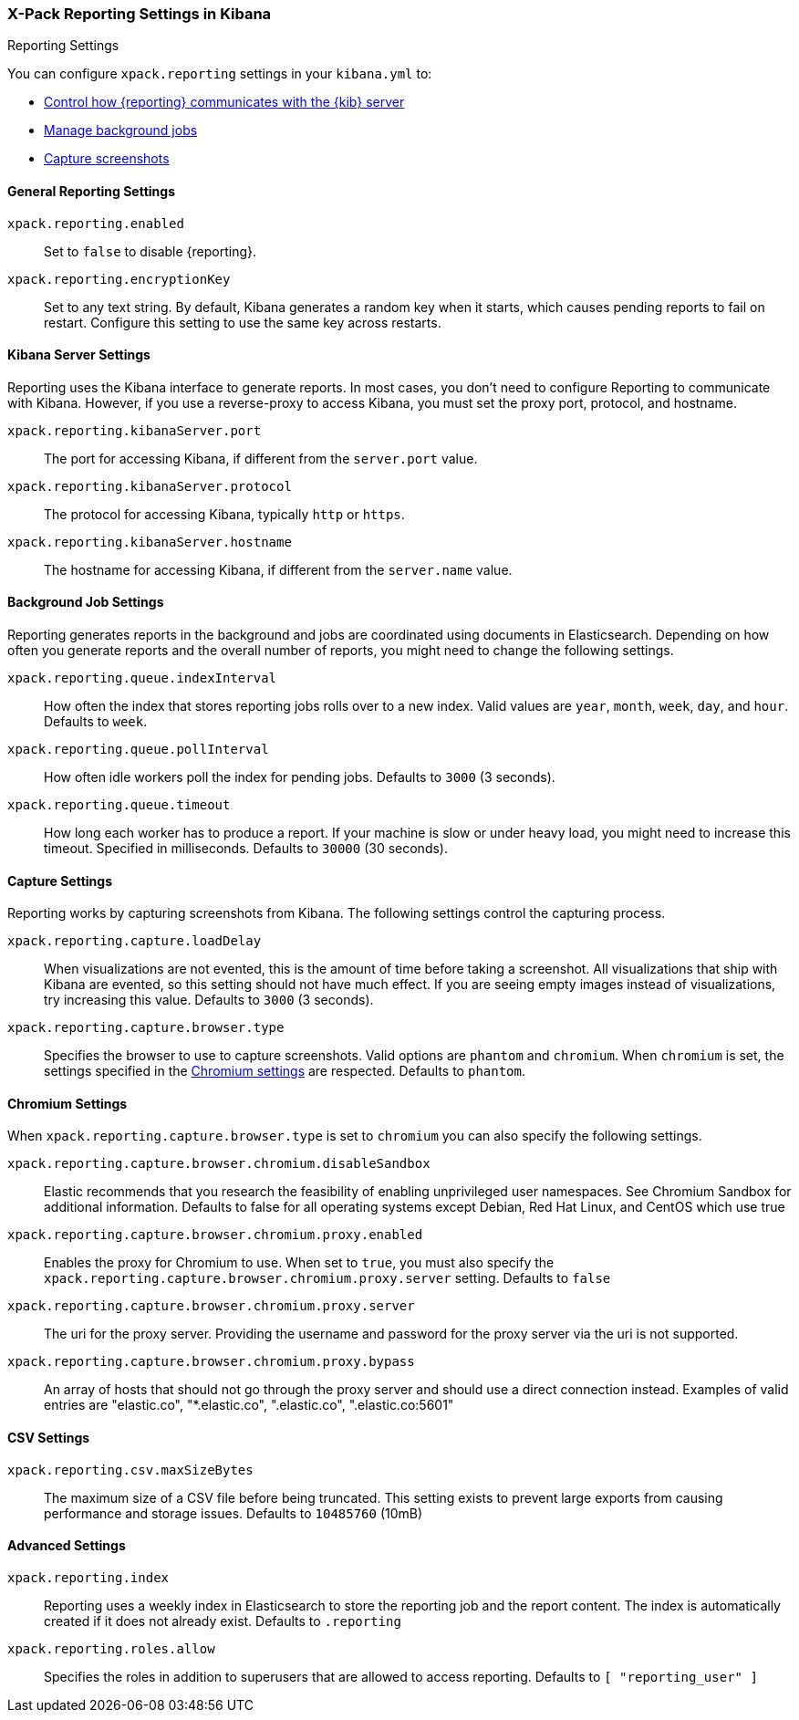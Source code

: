[role="xpack"]
[[reporting-settings-kb]]
=== X-Pack Reporting Settings in Kibana
++++
<titleabbrev>Reporting Settings</titleabbrev>
++++

You can configure `xpack.reporting` settings in your `kibana.yml` to:

* <<reporting-kibana-server-settings,Control how {reporting}  communicates with the {kib} server>>
* <<reporting-job-queue-settings,Manage background jobs>>
* <<reporting-capture-settings,Capture screenshots>>

[float]
[[general-reporting-settings]]
==== General Reporting Settings
[[xpack-enable-reporting]]`xpack.reporting.enabled`::
Set to `false` to disable {reporting}.

`xpack.reporting.encryptionKey`::
Set to any text string. By default, Kibana generates a random key when it starts,
which causes pending reports to fail on restart. Configure this setting to use
the same key across restarts.

[float]
[[reporting-kibana-server-settings]]
==== Kibana Server Settings

Reporting uses the Kibana interface to generate reports. In most cases, you don't need
to configure Reporting to communicate with Kibana. However, if you use a reverse-proxy
to access Kibana, you must set the proxy port, protocol, and hostname.

`xpack.reporting.kibanaServer.port`::
The port for accessing Kibana, if different from the `server.port` value.

`xpack.reporting.kibanaServer.protocol`::
The protocol for accessing Kibana, typically `http` or `https`.

`xpack.reporting.kibanaServer.hostname`::
The hostname for accessing Kibana, if different from the `server.name` value.

[float]
[[reporting-job-queue-settings]]
==== Background Job Settings

Reporting generates reports in the background and jobs are coordinated using documents
in Elasticsearch. Depending on how often you generate reports and the overall number of
reports, you might need to change the following settings.

`xpack.reporting.queue.indexInterval`::
How often the index that stores reporting jobs rolls over to a new index.
Valid values are `year`, `month`, `week`, `day`, and `hour`. Defaults to `week`.

`xpack.reporting.queue.pollInterval`::
How often idle workers poll the index for pending jobs. Defaults to `3000` (3 seconds).

[[xpack-reporting-q-timeout]]`xpack.reporting.queue.timeout`::
How long each worker has to produce a report. If your machine is slow or under
heavy load, you might need to increase this timeout. Specified in milliseconds.
Defaults to `30000` (30 seconds).

[float]
[[reporting-capture-settings]]
==== Capture Settings

Reporting works by capturing screenshots from Kibana. The following settings
control the capturing process.

`xpack.reporting.capture.loadDelay`::
When visualizations are not evented, this is the amount of time before
taking a screenshot. All visualizations that ship with Kibana are evented, so this
setting should not have much effect. If you are seeing empty images instead of
visualizations, try increasing this value.
Defaults to `3000` (3 seconds).

[[xpack-reporting-browser]]`xpack.reporting.capture.browser.type`::
Specifies the browser to use to capture screenshots. Valid options are `phantom`
and `chromium`. When `chromium` is set, the settings specified in the <<reporting-chromium-settings, Chromium settings>>
are respected.
Defaults to `phantom`.

[float]
[[reporting-chromium-settings]]
==== Chromium Settings

When `xpack.reporting.capture.browser.type` is set to `chromium` you can also specify the following settings.

`xpack.reporting.capture.browser.chromium.disableSandbox`::
Elastic recommends that you research the feasibility of enabling unprivileged user namespaces. 
See Chromium Sandbox for additional information. Defaults to false for all operating systems except Debian,
Red Hat Linux, and CentOS which use true

`xpack.reporting.capture.browser.chromium.proxy.enabled`::
Enables the proxy for Chromium to use. When set to `true`, you must also specify the
`xpack.reporting.capture.browser.chromium.proxy.server` setting.
Defaults to `false`

`xpack.reporting.capture.browser.chromium.proxy.server`::
The uri for the proxy server. Providing the username and password for the proxy server via the uri is not supported.

`xpack.reporting.capture.browser.chromium.proxy.bypass`::
An array of hosts that should not go through the proxy server and should use a direct connection instead.
Examples of valid entries are "elastic.co", "*.elastic.co", ".elastic.co", ".elastic.co:5601"


[float]
[[reporting-csv-settings]]
==== CSV Settings
[[xpack-reporting-csv]]`xpack.reporting.csv.maxSizeBytes`::
The maximum size of a CSV file before being truncated. This setting exists to prevent
large exports from causing performance and storage issues.
Defaults to `10485760` (10mB)

[float]
[[reporting-advanced-settings]]
==== Advanced Settings

`xpack.reporting.index`::
Reporting uses a weekly index in Elasticsearch to store the reporting job and the report
content. The index is automatically created if it does not already exist.
Defaults to `.reporting`

`xpack.reporting.roles.allow`::
Specifies the roles in addition to superusers that are allowed to access reporting.
Defaults to `[ "reporting_user" ]`
